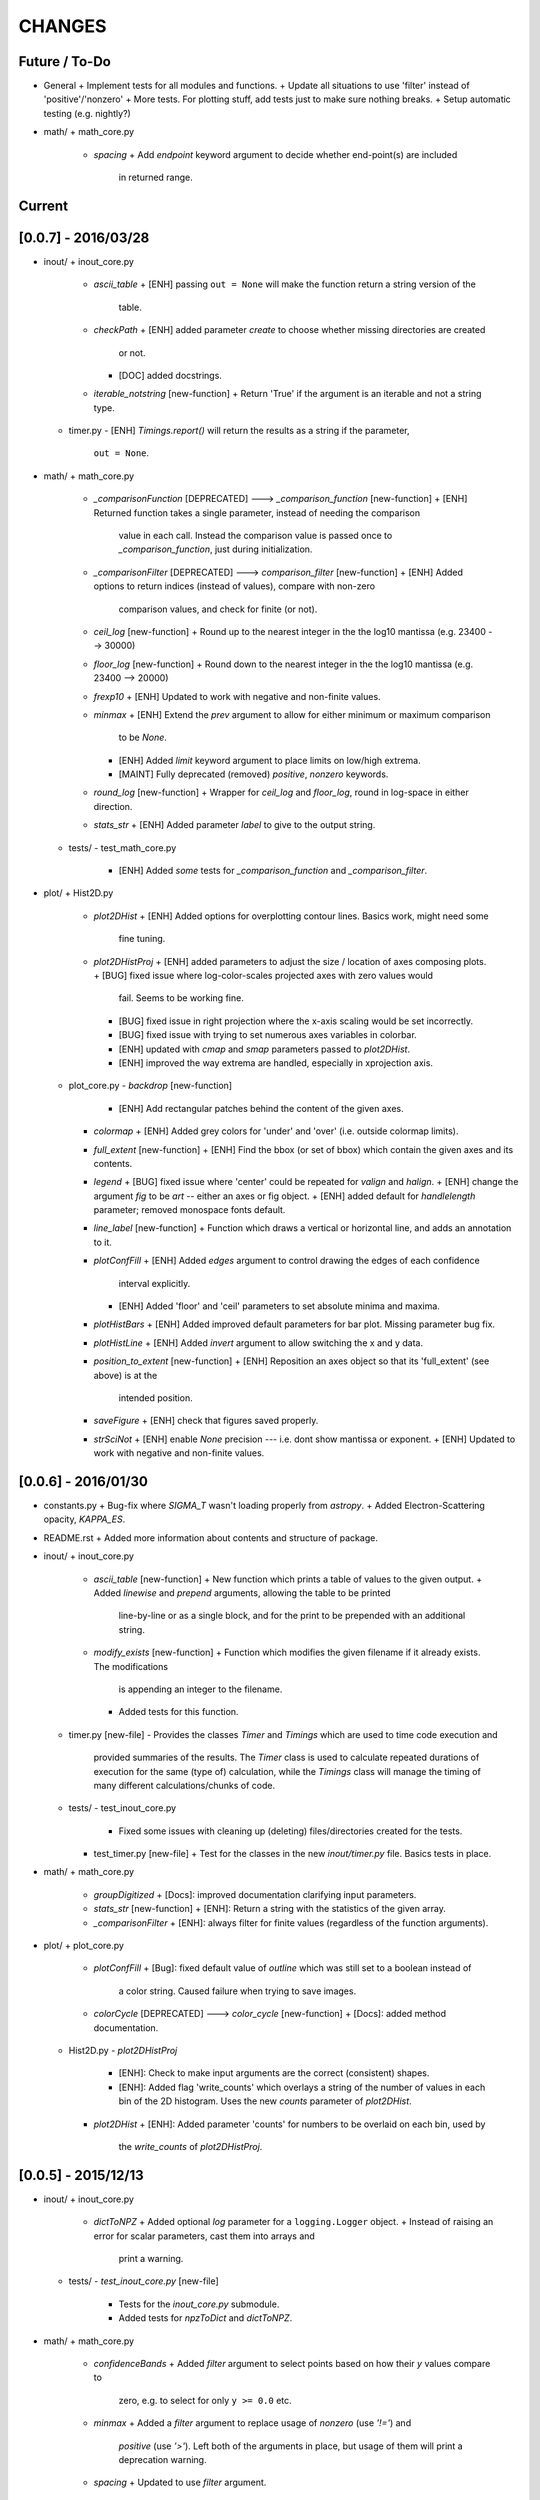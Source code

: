 CHANGES
=======

Future / To-Do
--------------
-   General
    +   Implement tests for all modules and functions.
    +   Update all situations to use 'filter' instead of 'positive'/'nonzero'
    +   More tests.  For plotting stuff, add tests just to make sure nothing breaks.
    +   Setup automatic testing (e.g. nightly?)
-   math/
    +   math_core.py
        -   `spacing`
            +   Add `endpoint` keyword argument to decide whether end-point(s) are included
                in returned range.

Current
-------



[0.0.7] - 2016/03/28
--------------------
-   inout/
    +   inout_core.py
        -   `ascii_table`
            +   [ENH] passing ``out = None`` will make the function return a string version of the
                table.
        -   `checkPath`
            +   [ENH] added parameter `create` to choose whether missing directories are created
                or not.
            +   [DOC] added docstrings.
        -   `iterable_notstring` [new-function]
            +   Return 'True' if the argument is an iterable and not a string type.
    +   timer.py
        -   [ENH] `Timings.report()` will return the results as a string if the parameter,
            ``out = None``.
-   math/
    +   math_core.py
        -   `_comparisonFunction` [DEPRECATED] ---> `_comparison_function` [new-function]
            +   [ENH] Returned function takes a single parameter, instead of needing the comparison
                value in each call.  Instead the comparison value is passed once to
                `_comparison_function`, just during initialization.
        -   `_comparisonFilter` [DEPRECATED] ---> `comparison_filter` [new-function]
            +   [ENH] Added options to return indices (instead of values), compare with non-zero
                comparison values, and check for finite (or not).
        -   `ceil_log` [new-function]
            +   Round up to the nearest integer in the the log10 mantissa (e.g. 23400 --> 30000)
        -   `floor_log` [new-function]
            +   Round down to the nearest integer in the the log10 mantissa (e.g. 23400 --> 20000)
        -   `frexp10`
            +   [ENH] Updated to work with negative and non-finite values.
        -   `minmax`
            +   [ENH] Extend the `prev` argument to allow for either minimum or maximum comparison
                to be `None`.
            +   [ENH] Added `limit` keyword argument to place limits on low/high extrema.
            +   [MAINT] Fully deprecated (removed) `positive`, `nonzero` keywords.
        -   `round_log` [new-function]
            +   Wrapper for `ceil_log` and `floor_log`, round in log-space in either direction.
        -   `stats_str`
            +   [ENH] Added parameter `label` to give to the output string.
    +   tests/
        -   test_math_core.py
            +   [ENH] Added *some* tests for `_comparison_function` and `_comparison_filter`.
-   plot/
    +   Hist2D.py
        -   `plot2DHist`
            +   [ENH] Added options for overplotting contour lines.  Basics work, might need some
                fine tuning.
        -   `plot2DHistProj`
            +   [ENH] added parameters to adjust the size / location of axes composing plots.
            +   [BUG] fixed issue where log-color-scales projected axes with zero values would
                fail.  Seems to be working fine.
            +   [BUG] fixed issue in right projection where the x-axis scaling would be set
                incorrectly.
            +   [BUG] fixed issue with trying to set numerous axes variables in colorbar.
            +   [ENH] updated with `cmap` and `smap` parameters passed to `plot2DHist`.
            +   [ENH] improved the way extrema are handled, especially in xprojection axis.
    +   plot_core.py
        -   `backdrop` [new-function]
            +   [ENH] Add rectangular patches behind the content of the given axes.
        -   `colormap`
            +   [ENH] Added grey colors for 'under' and 'over' (i.e. outside colormap limits).
        -   `full_extent` [new-function]
            +   [ENH] Find the bbox (or set of bbox) which contain the given axes and its contents.
        -   `legend`
            +   [BUG] fixed issue where 'center' could be repeated for `valign` and `halign`.
            +   [ENH] change the argument `fig` to be `art` -- either an axes or fig object.
            +   [ENH] added default for `handlelength` parameter; removed monospace fonts default.
        -   `line_label` [new-function]
            +   Function which draws a vertical or horizontal line, and adds an annotation to it.
        -   `plotConfFill`
            +   [ENH] Added `edges` argument to control drawing the edges of each confidence
                interval explicitly.
            +   [ENH] Added 'floor' and 'ceil' parameters to set absolute minima and maxima.
        -   `plotHistBars`
            +   [ENH] Added improved default parameters for bar plot.  Missing parameter bug fix.
        -   `plotHistLine`
            +   [ENH] Added `invert` argument to allow switching the x and y data.
        -   `position_to_extent` [new-function]
            +   [ENH] Reposition an axes object so that its 'full_extent' (see above) is at the
                intended position.
        -   `saveFigure`
            +   [ENH] check that figures saved properly.
        -   `strSciNot`
            +   [ENH] enable `None` precision --- i.e. dont show mantissa or exponent.
            +   [ENH] Updated to work with negative and non-finite values.


[0.0.6] - 2016/01/30
--------------------
-   constants.py
    +   Bug-fix where `SIGMA_T` wasn't loading properly from `astropy`.
    +   Added Electron-Scattering opacity, `KAPPA_ES`.
-   README.rst
    +   Added more information about contents and structure of package.
-   inout/
    +   inout_core.py
        -   `ascii_table` [new-function]
            +   New function which prints a table of values to the given output.
            +   Added `linewise` and `prepend` arguments, allowing the table to be printed
                line-by-line or as a single block, and for the print to be prepended with
                an additional string.
        -   `modify_exists` [new-function]
            +   Function which modifies the given filename if it already exists.  The modifications
                is appending an integer to the filename.
            +   Added tests for this function.
    +   timer.py [new-file]
        -   Provides the classes `Timer` and `Timings` which are used to time code execution and
            provided summaries of the results.  The `Timer` class is used to calculate repeated
            durations of execution for the same (type of) calculation, while the `Timings` class
            will manage the timing of many different calculations/chunks of code.
    +   tests/
        -   test_inout_core.py
            +   Fixed some issues with cleaning up (deleting) files/directories created for the
                tests.
        -   test_timer.py [new-file]
            +   Test for the classes in the new `inout/timer.py` file.  Basics tests in place.

-   math/
    +   math_core.py
        -   `groupDigitized`
            +   [Docs]: improved documentation clarifying input parameters.
        -   `stats_str` [new-function]
            +   [ENH]: Return a string with the statistics of the given array.
        -   `_comparisonFilter`
            +   [ENH]: always filter for finite values (regardless of the function arguments).
-   plot/
    +   plot_core.py
        -   `plotConfFill`
            +   [Bug]: fixed default value of `outline` which was still set to a boolean instead of
                a color string.  Caused failure when trying to save images.
        -   `colorCycle` [DEPRECATED] ---> `color_cycle` [new-function]
            +   [Docs]: added method documentation.
    +   Hist2D.py
        -   `plot2DHistProj`
            +   [ENH]: Check to make input arguments are the correct (consistent) shapes.
            +   [ENH]: Added flag 'write_counts' which overlays a string of the number of values in
                each bin of the 2D histogram.  Uses the new `counts` parameter of `plot2DHist`.
        -   `plot2DHist`
            +   [ENH]: Added parameter 'counts' for numbers to be overlaid on each bin, used by
                the `write_counts` of `plot2DHistProj`.


[0.0.5] - 2015/12/13
--------------------
-   inout/
    +   inout_core.py
        -   `dictToNPZ`
            +   Added optional `log` parameter for a ``logging.Logger`` object.
            +   Instead of raising an error for scalar parameters, cast them into arrays and
                print a warning.
    +   tests/
        -   `test_inout_core.py` [new-file]
            +   Tests for the `inout_core.py` submodule.
            +   Added tests for `npzToDict` and `dictToNPZ`.
-   math/
    +   math_core.py
        -   `confidenceBands`
            +   Added `filter` argument to select points based on how their `y` values compare to
                zero, e.g. to select for only ``y >= 0.0`` etc.
        -   `minmax`
            +   Added a `filter` argument to replace usage of `nonzero` (use `'!='`) and
                `positive` (use `'>'`).  Left both of the arguments in place, but usage of them
                will print a deprecation warning.
        -   `spacing`
            +   Updated to use `filter` argument.
-   plot/
    +   plot_core.py
        -   `plotConfFill`
            +   Added a `filter` argument to filter the values to be plotted.
            +   Added an `outline` argument to optional draw a line with a different color
                behind the median line, to make it more visible.
        -   `text`
            +   [Bug]: fixed issue where regardless of what transformation was passed, only the
                `figure` transformation was used.  Solution is to call ``plt.text`` instead of
                ``fig.text``.
    +   color2d.py [new-file]
        -   New file with classes and functions to provide color-mappings from 2D parameter spaces
            to RGB color-space.  `ScalarMappable2D` is the class which handles this mapping,
            analogous to the `matplotlib.cm.ScalarMappable` class.  Similarly, the function to
            create an instance is `zplot.color2d.colormap2d`, analogous to the
            `zcode.plot.plot_core.colormap` function.
-   constants.py
    +   Added `sigma_T` -- the Thomson-scattering cross-section in units of cm^2.


[0.0.4] - 2015/11/19
--------------------
-   General
    +   Can now run tests through python via ``>>> zcode.test()``.
-   inout/
    +   inout_core.py
        -   `mpiError` [new-method]
            +   New method to raise an error across an MPI communicator
    +   log.py
        -   `getLogger`
            +   Added the log output filename as a member variable to the newly created
                logger object.
-   math/
    +   math_core.py
        -   `argextrema` [new-method]
            +   Method to find the index of the extrema (either 'min' or 'max') with filtering
                criteria (e.g. 'ge' = filter for values ``>= 0.0``).
        -   `really1d` [new-method]
            +   Test whether a list or array is purely 1D, i.e. make sure it is not a 'jagged'
                list (or array) of lists (or arrays).
        -   `asBinEdges` [new-method]
            +   Convert a bin-specification to a list of bin-edges.  I.e. given either a set of
                bin-edges, or a number of bins (in N-dimensions), return or create those bin-edges.
        -   `confidenceIntervals` [new-method]
            +   For a pair of x and y data, bin the values by x to construct confidence intervals
                in y.
    +   tests/
        -   test_math_core.py [new-file]
            +   New location and standard for math tests using 'nose'.
            +   Moved over one of the tests for 'smooth' from previous location,
                'zcode/testing/test_Math.py' [deleted], and simplified.
-   test.sh [new-file]
    +   Bash script containing the single command to use for running nosetests.
-   testing/ [Deleted]
    +   Moved and reformatted test into new 'zcode/math/tests/test_math_core.py' file.


[0.0.3] - 2015/11/09
--------------------
-   Overall
    +   Restructured module to use subdirectories per topic (e.g. 'math') instead of single files.
    +   Implemented python3 styles into all files, with backwards compatibility.
-   CHANGES.rst [new-file]
    +   Track changes.
-   MANIFEST.in [new-file]
    +   Track files required for module.
-   version.py  [new-file]
    +   Current version information loaded from 'zcode.__init__'.
    +   Should be expanded to include git commit SHA, etc.
-   math/
    +   math_core.py
        -   Enhanced the `spline` function, and removed the secondary functions `logSpline` and
            `logSpline_resample`.  The former is included in the new functionality of `spline`,
            and the latter is too simple to warrant its own function.
        -   `strArray [new-function]
            +   Creates a string representation of a numerical array.
        -   `indsWIthin` [new-function]
            +   Finds the indices of an array within the bounds of the given extrema.
        -   `midpoints`
            +   Enhanced to find the midpoints along an arbitrary axis.
-   plot/
    +   plot_core.py
        -   `legend` [new-method]
            +   Similar to 'text' --- just a wrapper for `matplotlib.pyplot.legend`.
        -   `plotConfFill` [new-method]
            +    Draws a median line and filled-regions for associated confidence intervals
                 (e.g. generated by `zcode.math.confidenceIntervals`).
    +   Hist2D.py
        -   Plotted histograms now use the `scipy.stats.binned_statistic` function so that more
            complicated statistics can be used.  The projected histograms are now colored to match
            the 2D main histogram.
-   inout/
    +   inout_core.py
        -   `MPI_TAGS` [new-class]
            +    A `Keys` subclass used for passing tags/status between different processors when
                 using MPI.  Commonly used in the master-slave(s) paradigm.

[0.0.2] - 2015/10/20
--------------------
